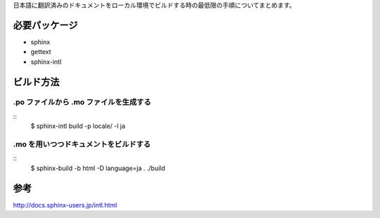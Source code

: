 日本語に翻訳済みのドキュメントをローカル環境でビルドする時の最低限の手順についてまとめます。

必要パッケージ
==============

* sphinx
* gettext
* sphinx-intl

ビルド方法
==========

.po ファイルから .mo ファイルを生成する
---------------------------------------

::
  $ sphinx-intl build -p locale/ -l ja


.mo を用いつつドキュメントをビルドする
--------------------------------------

::
  $ sphinx-build -b html -D language=ja . ./build

参考
====

http://docs.sphinx-users.jp/intl.html
